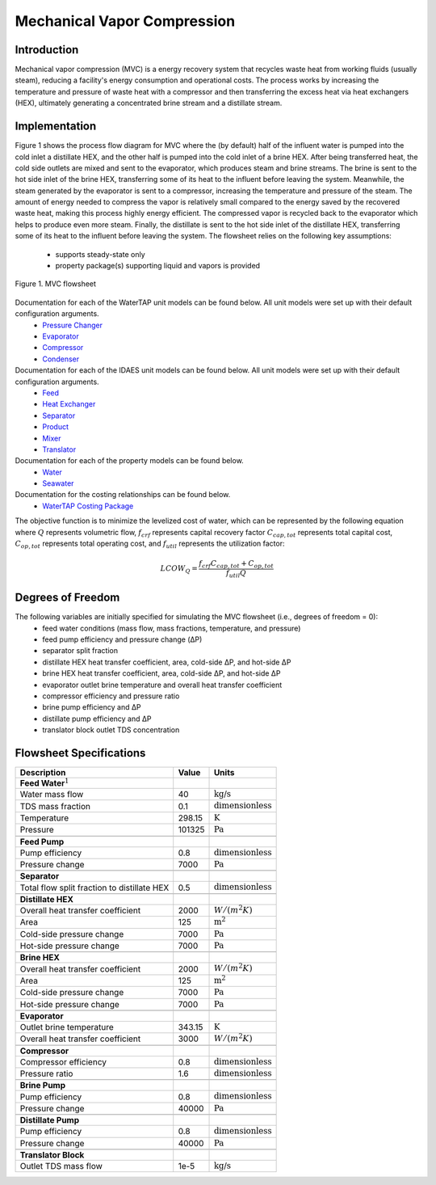 Mechanical Vapor Compression
============================

Introduction
------------

Mechanical vapor compression (MVC) is a energy recovery system that recycles waste heat from working fluids (usually steam),
reducing a facility's energy consumption and operational costs. The process works by increasing the
temperature and pressure of waste heat with a compressor and then transferring the excess heat via heat exchangers (HEX), ultimately
generating a concentrated brine stream and a distillate stream.

Implementation
--------------

Figure 1 shows the process flow diagram for MVC where the (by default) half of the influent water is pumped into the cold inlet
a distillate HEX, and the other half is pumped into the cold inlet of a brine HEX. After being transferred
heat, the cold side outlets are mixed and sent to the evaporator, which produces steam and brine streams.
The brine is sent to the hot side inlet of the brine HEX, transferring some of its heat to the influent before leaving the system.
Meanwhile, the steam generated by the evaporator is sent to a compressor, increasing the temperature and pressure
of the steam. The amount of energy needed to compress the vapor is relatively small compared to the energy saved by
the recovered waste heat, making this process highly energy efficient. The compressed vapor is recycled back to the
evaporator which helps to produce even more steam. Finally, the distillate is sent to the hot side inlet of the distillate
HEX, transferring some of its heat to the influent before leaving the system. The flowsheet relies
on the following key assumptions:

   * supports steady-state only
   * property package(s) supporting liquid and vapors is provided

.. figure:: ../../_static/flowsheets/mvc.png
    :width: 800
    :align: center

    Figure 1. MVC flowsheet

Documentation for each of the WaterTAP unit models can be found below. All unit models were set up with their default configuration arguments.
    * `Pressure Changer <https://watertap.readthedocs.io/en/latest/technical_reference/unit_models/pressure_changer.html>`_
    * `Evaporator <https://watertap.readthedocs.io/en/latest/technical_reference/unit_models/evaporator.html>`_
    * `Compressor <https://watertap.readthedocs.io/en/latest/technical_reference/unit_models/compressor.html>`_
    * `Condenser <https://watertap.readthedocs.io/en/latest/technical_reference/unit_models/condenser.html>`_

Documentation for each of the IDAES unit models can be found below. All unit models were set up with their default configuration arguments.
    * `Feed <https://idaes-pse.readthedocs.io/en/latest/reference_guides/model_libraries/generic/unit_models/feed.html>`_
    * `Heat Exchanger <https://idaes-pse.readthedocs.io/en/latest/reference_guides/model_libraries/generic/unit_models/heat_exchanger.html>`_
    * `Separator <https://idaes-pse.readthedocs.io/en/latest/reference_guides/model_libraries/generic/unit_models/separator.html>`_
    * `Product <https://idaes-pse.readthedocs.io/en/latest/reference_guides/model_libraries/generic/unit_models/product.html>`_
    * `Mixer <https://idaes-pse.readthedocs.io/en/latest/reference_guides/model_libraries/generic/unit_models/mixer.html>`_
    * `Translator <https://idaes-pse.readthedocs.io/en/latest/reference_guides/model_libraries/generic/unit_models/translator.html>`_

Documentation for each of the property models can be found below.
    * `Water <https://watertap.readthedocs.io/en/latest/technical_reference/property_models/water.html>`_
    * `Seawater <https://watertap.readthedocs.io/en/latest/technical_reference/property_models/seawater.html>`_

Documentation for the costing relationships can be found below.
    * `WaterTAP Costing Package <https://watertap.readthedocs.io/en/latest/technical_reference/costing/watertap_costing.html>`_

The objective function is to minimize the levelized cost of water, which can be represented by the following equation
where :math:`Q` represents volumetric flow, :math:`f_{crf}` represents capital recovery factor
:math:`C_{cap,tot}` represents total capital cost, :math:`C_{op,tot}` represents total operating cost, and
:math:`f_{util}` represents the utilization factor:

    .. math::

        LCOW_{Q} = \frac{f_{crf}   C_{cap,tot} + C_{op,tot}}{f_{util} Q}

Degrees of Freedom
------------------
The following variables are initially specified for simulating the MVC flowsheet (i.e., degrees of freedom = 0):
    * feed water conditions (mass flow, mass fractions, temperature, and pressure)
    * feed pump efficiency and pressure change (ΔP)
    * separator split fraction
    * distillate HEX heat transfer coefficient, area, cold-side ΔP, and hot-side ΔP
    * brine HEX heat transfer coefficient, area, cold-side ΔP, and hot-side ΔP
    * evaporator outlet brine temperature and overall heat transfer coefficient
    * compressor efficiency and pressure ratio
    * brine pump efficiency and ΔP
    * distillate pump efficiency and ΔP
    * translator block outlet TDS concentration

Flowsheet Specifications
------------------------

.. csv-table::
   :header: "Description", "Value", "Units"

   "**Feed Water**:math:`^1`"
   "Water mass flow","40", ":math:`\text{kg/s}`"
   "TDS mass fraction", "0.1", ":math:`\text{dimensionless}`"
   "Temperature", "298.15", ":math:`\text{K}`"
   "Pressure", "101325", ":math:`\text{Pa}`"

   "**Feed Pump**"
   "Pump efficiency", "0.8", ":math:`\text{dimensionless}`"
   "Pressure change", "7000", ":math:`\text{Pa}`"

   "**Separator**"
   "Total flow split fraction to distillate HEX", "0.5", ":math:`\text{dimensionless}`"

   "**Distillate HEX**"
   "Overall heat transfer coefficient", "2000", ":math:`W/\left(m^2K\right)`"
   "Area", "125", ":math:`\text{m}^2`"
   "Cold-side pressure change", "7000", ":math:`\text{Pa}`"
   "Hot-side pressure change", "7000", ":math:`\text{Pa}`"

   "**Brine HEX**"
   "Overall heat transfer coefficient", "2000", ":math:`W/\left(m^2K\right)`"
   "Area", "125", ":math:`\text{m}^2`"
   "Cold-side pressure change", "7000", ":math:`\text{Pa}`"
   "Hot-side pressure change", "7000", ":math:`\text{Pa}`"

   "**Evaporator**"
   "Outlet brine temperature", "343.15", ":math:`\text{K}`"
   "Overall heat transfer coefficient", "3000", ":math:`W/\left(m^2K\right)`"

   "**Compressor**"
   "Compressor efficiency", "0.8", ":math:`\text{dimensionless}`"
   "Pressure ratio", "1.6", ":math:`\text{dimensionless}`"

   "**Brine Pump**"
   "Pump efficiency", "0.8", ":math:`\text{dimensionless}`"
   "Pressure change", "40000", ":math:`\text{Pa}`"

   "**Distillate Pump**"
   "Pump efficiency", "0.8", ":math:`\text{dimensionless}`"
   "Pressure change", "40000", ":math:`\text{Pa}`"

   "**Translator Block**"
   "Outlet TDS mass flow", "1e-5", ":math:`\text{kg/s}`"
